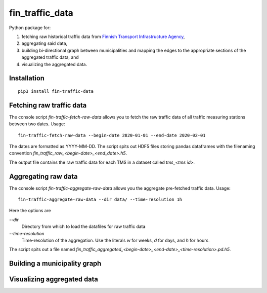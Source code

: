 fin_traffic_data
================

Python package for:

1. fetching raw historical traffic data from
   `Finnish Transport Infrastructure Agency <https://vayla.fi>`_,
2. aggregating said data,
3. building bi-directional graph between municipalities and mapping
   the edges to the appropriate sections of the aggregated traffic data, and
4. visualizing the aggregated data.


Installation
------------

::

    pip3 install fin-traffic-data


Fetching raw traffic data
-------------------------

The console script `fin-traffic-fetch-raw-data` allows you to fetch the raw
traffic data of all traffic measuring stations between two dates. Usage::

    fin-traffic-fetch-raw-data --begin-date 2020-01-01 --end-date 2020-02-01

The dates are formatted as YYYY-MM-DD. The script spits out HDF5 files storing 
pandas dataframes with the filenaming convention `fin_traffic_raw_<begin-date>_<end_date>.h5`.

The output file contains the raw traffic data for each TMS in a dataset called
`tms_<tms id>`.


Aggregating raw data
--------------------

The console script `fin-traffic-aggregate-raw-data` allows you the aggregate pre-fetched
traffic data. Usage::
    
    fin-traffic-aggregate-raw-data --dir data/ --time-resolution 1h

Here the options are

`--dir`
    Directory from which to load the datafiles for raw traffic data

`--time-resolution`
    Time-resolution of the aggregation. Use the literals `w` for weeks,
    `d` for days, and `h` for hours.

The script spits out a file named 
`fin_traffic_aggregated_<begin-date>_<end-date>_<time-resolution>.pd.h5`.


Building a municipality graph
-----------------------------


Visualizing aggregated data
---------------------------

